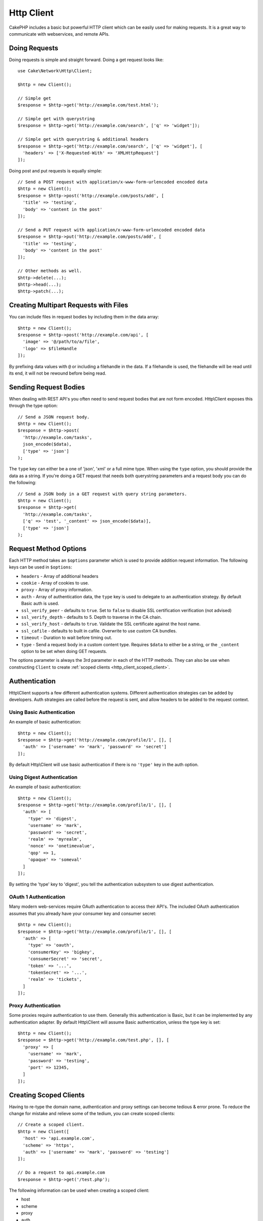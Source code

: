 Http Client
###########

.. php:namespace:: Cake\Network\Http

.. php:class:: Client(mixed $config = [])

CakePHP includes a basic but powerful HTTP client which can be easily used for
making requests. It is a great way to communicate with webservices, and
remote APIs.

Doing Requests
==============

Doing requests is simple and straight forward.  Doing a get request looks like::

    use Cake\Network\Http\Client;

    $http = new Client();

    // Simple get
    $response = $http->get('http://example.com/test.html');

    // Simple get with querystring
    $response = $http->get('http://example.com/search', ['q' => 'widget']);

    // Simple get with querystring & additional headers
    $response = $http->get('http://example.com/search', ['q' => 'widget'], [
      'headers' => ['X-Requested-With' => 'XMLHttpRequest']
    ]);

Doing post and put requests is equally simple::

    // Send a POST request with application/x-www-form-urlencoded encoded data
    $http = new Client();
    $response = $http->post('http://example.com/posts/add', [
      'title' => 'testing',
      'body' => 'content in the post'
    ]);

    // Send a PUT request with application/x-www-form-urlencoded encoded data
    $response = $http->put('http://example.com/posts/add', [
      'title' => 'testing',
      'body' => 'content in the post'
    ]);

    // Other methods as well.
    $http->delete(...);
    $http->head(...);
    $http->patch(...);

Creating Multipart Requests with Files
======================================

You can include files in request bodies by including them in the data array::

    $http = new Client();
    $response = $http->post('http://example.com/api', [
      'image' => '@/path/to/a/file',
      'logo' => $fileHandle
    ]);

By prefixing data values with ``@`` or including a filehandle in the data.  If
a filehandle is used, the filehandle will be read until its end, it will not be
rewound before being read.

Sending Request Bodies
======================

When dealing with REST API's you often need to send request bodies that are not
form encoded. Http\\Client exposes this through the type option::

    // Send a JSON request body.
    $http = new Client();
    $response = $http->post(
      'http://example.com/tasks',
      json_encode($data),
      ['type' => 'json']
    );

The ``type`` key can either be a one of 'json', 'xml' or a full mime type.
When using the ``type`` option, you should provide the data as a string. If you're
doing a GET request that needs both querystring parameters and a request body
you can do the following::

    // Send a JSON body in a GET request with query string parameters.
    $http = new Client();
    $response = $http->get(
      'http://example.com/tasks',
      ['q' => 'test', '_content' => json_encode($data)],
      ['type' => 'json']
    );

.. _http_client_request_options:

Request Method Options
=======================

Each HTTP method takes an ``$options`` parameter which is used to provide
addition request information.  The following keys can be used in ``$options``:

- ``headers`` - Array of additional headers
- ``cookie`` - Array of cookies to use.
- ``proxy`` - Array of proxy information.
- ``auth`` - Array of authentication data, the ``type`` key is used to delegate to
  an authentication strategy. By default Basic auth is used.
- ``ssl_verify_peer`` - defaults to ``true``. Set to ``false`` to disable SSL certification
  verification (not advised)
- ``ssl_verify_depth`` - defaults to 5. Depth to traverse in the CA chain.
- ``ssl_verify_host`` - defaults to ``true``. Validate the SSL certificate against the host name.
- ``ssl_cafile`` - defaults to built in cafile. Overwrite to use custom CA bundles.
- ``timeout`` - Duration to wait before timing out.
- ``type`` - Send a request body in a custom content type. Requires ``$data`` to
  either be a string, or the ``_content`` option to be set when doing GET
  requests.

The options parameter is always the 3rd parameter in each of the HTTP methods.
They can also be use when constructing ``Client`` to create
:ref:`scoped clients <http_client_scoped_client>`.

Authentication
==============

Http\\Client supports a few different authentication systems.  Different
authentication strategies can be added by developers. Auth strategies are called
before the request is sent, and allow headers to be added to the request
context.

Using Basic Authentication
--------------------------

An example of basic authentication::

    $http = new Client();
    $response = $http->get('http://example.com/profile/1', [], [
      'auth' => ['username' => 'mark', 'password' => 'secret']
    ]);

By default Http\\Client will use basic authentication if there is no ``'type'``
key in the auth option.


Using Digest Authentication
---------------------------

An example of basic authentication::

    $http = new Client();
    $response = $http->get('http://example.com/profile/1', [], [
      'auth' => [
        'type' => 'digest',
        'username' => 'mark',
        'password' => 'secret',
        'realm' => 'myrealm',
        'nonce' => 'onetimevalue',
        'qop' => 1,
        'opaque' => 'someval'
      ]
    ]);

By setting the 'type' key to 'digest', you tell the authentication subsystem to
use digest authentication.

OAuth 1 Authentication
----------------------

Many modern web-services require OAuth authentication to access their API's.
The included OAuth authentication assumes that you already have your consumer
key and consumer secret::

    $http = new Client();
    $response = $http->get('http://example.com/profile/1', [], [
      'auth' => [
        'type' => 'oauth',
        'consumerKey' => 'bigkey',
        'consumerSecret' => 'secret',
        'token' => '...',
        'tokenSecret' => '...',
        'realm' => 'tickets',
      ]
    ]);

Proxy Authentication
--------------------

Some proxies require authentication to use them. Generally this authentication
is Basic, but it can be implemented by any authentication adapter.  By default
Http\\Client will assume Basic authentication, unless the type key is set::

    $http = new Client();
    $response = $http->get('http://example.com/test.php', [], [
      'proxy' => [
        'username' => 'mark',
        'password' => 'testing',
        'port' => 12345,
      ]
    ]);

.. _http_client_scoped_client:

Creating Scoped Clients
=======================

Having to re-type the domain name, authentication and proxy settings can become
tedious & error prone.  To reduce the change for mistake and relieve some of the
tedium, you can create scoped clients::

    // Create a scoped client.
    $http = new Client([
      'host' => 'api.example.com',
      'scheme' => 'https',
      'auth' => ['username' => 'mark', 'password' => 'testing']
    ]);

    // Do a request to api.example.com
    $response = $http->get('/test.php');

The following information can be used when creating a scoped client:

* host
* scheme
* proxy
* auth
* port
* cookies
* timeout
* ssl_verify_peer
* ssl_verify_depth
* ssl_verify_host

Any of these options can be overridden by specifying them when doing requests.
host, scheme, proxy, port are overridden in the request URL::

    // Using the scoped client we created earlier.
    $response = $http->get('http://foo.com/test.php');

The above will replace the domain, scheme, and port.  However, this request will
continue using all the other options defined when the scoped client was created.
See :ref:`http_client_request_options` for more information on the options
supported.


Setting and Managing Cookies
============================

Http\\Client can also accept cookies when making requests. In addition to
accepting cookies, it will also automatically store valid cookies set in
responses. Any response with cookies, will have them stored in the originating
instance of Http\\Client. The cookies stored in a Client instance are
automatically included in future requests to domain + path combinations that
match::

    $http = new Client([
        'host' => 'cakephp.org'
    ]);

    // Do a request that sets some cookies
    $response = $http->get('/');

    // Cookies from the first request will be included
    // by default.
    $response2 = $http->get('/changelogs');

You can always override the auto-included cookies by setting them in the
request's ``$options`` parameters::

    // Replace a stored cookie with a custom value.
    $response = $http->get('/changelogs', [], [
        'cookies' => ['sessionid' => '123abc']
    ]);


Response Objects
================

.. php:class:: Response

Response objects have a number of methods for inspecting the response data.

.. php:method:: body($parser = null)

    Get the response body. Pass in an optional parser, to decode the response
    body. For example. `json_decode` could be used for decoding response data.

.. php:method:: header($name)

    Get a header with ``$name``. ``$name`` is case-insensitive.

.. php:method:: headers()

    Get all the headers.

.. php:method:: isOk()

    Check if the response was ok. Any valid 20x response code will be
    treated as OK.

.. php:method:: isRedirect()

    Check if the response was a redirect.

.. php:method:: cookies()

    Get the cookies from the response. Cookies will be returned as
    an array with all the properties that were defined in the response header.
    To access the raw cookie data you can use :php:meth:`header()`

.. php:method:: cookie($name = null, $all = false)

    Get a single cookie from the response. By default only the value of a cookie
    is returned. If you set the second parameter to ``true``, all the properties
    set in the response will be returned.

.. php:method:: statusCode()

    Get the status code.

.. php:method:: encoding()

    Get the encoding of the response. Will return null if the response
    headers did not contain an encoding.

In addition to the above methods you can also use object accessors to read data
from the following properties:

* cookies
* headers
* body
* code
* json
* xml


::

    $http = new Client(['host' => 'example.com']);
    $response = $http->get('/test');

    // Use object accessors to read data.
    debug($response->body);
    debug($response->code);
    debug($response->headers);

.. _http-client-xml-json:

Reading JSON and XML Response Bodies
------------------------------------

Since JSON and XML responses are commonly used, response objects provide easy to
use accessors to read decoded data. JSON data is decoded into an array, while
XML data is decoded into a ``SimpleXMLElement`` tree::

    // Get some XML
    $http = new Client();
    $response = $http->get('http://example.com/test.xml');
    $xml = $response->xml;

    // Get some JSON
    $http = new Client();
    $response = $http->get('http://example.com/test.json');
    $json = $response->json;

The decoded response data is stored in the response object, so accessing it
multiple times has no additional cost.

.. meta::
    :title lang=ja: HttpClient
    :keywords lang=ja: array name,array data,query parameter,query string,php class,string query,test type,string data,google,query results,webservices,apis,parameters,cakephp,meth,search results
